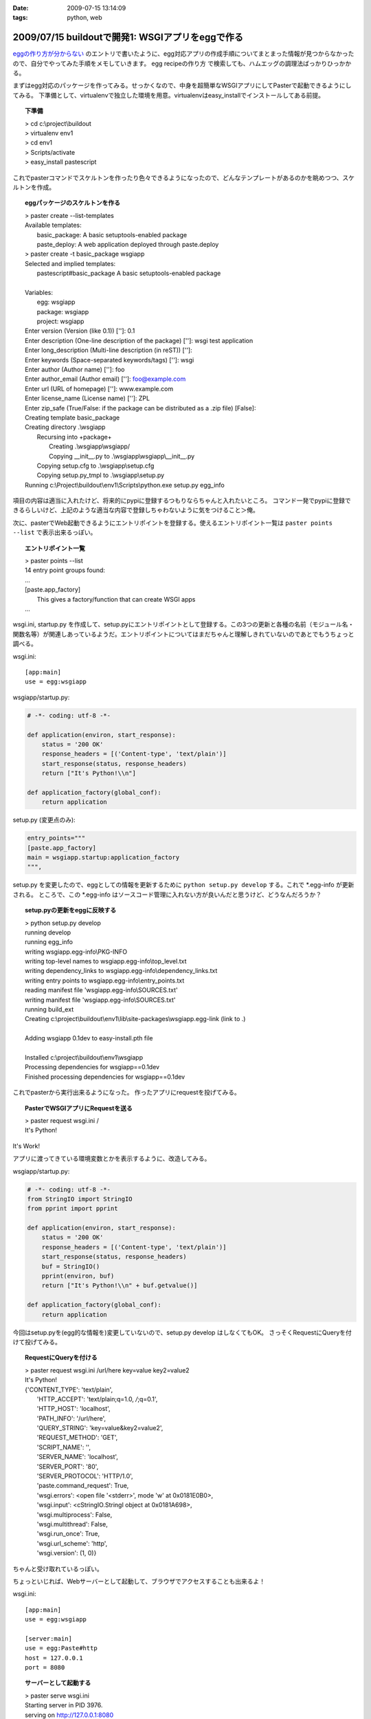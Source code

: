 :date: 2009-07-15 13:14:09
:tags: python, web

=================================================
2009/07/15 buildoutで開発1: WSGIアプリをeggで作る
=================================================

`eggの作り方が分からない`_ のエントリで書いたように、egg対応アプリの作成手順についてまとまった情報が見つからなかったので、自分でやってみた手順をメモしていきます。
egg recipeの作り方 で検索しても、ハムエッグの調理法ばっかりひっかかる。

まずはegg対応のパッケージを作ってみる。せっかくなので、中身を超簡単なWSGIアプリにしてPasterで起動できるようにしてみる。
下準備として、virtualenvで独立した環境を用意。virtualenvはeasy_installでインストールしてある前提。

.. topic:: 下準備
  :class: dos

  | > cd c:\\project\\buildout
  | > virtualenv env1
  | > cd env1
  | > Scripts/activate
  | > easy_install pastescript

これでpasterコマンドでスケルトンを作ったり色々できるようになったので、どんなテンプレートがあるのかを眺めつつ、スケルトンを作成。

.. topic:: eggパッケージのスケルトンを作る
  :class: dos

  | > paster create --list-templates
  | Available templates:
  |   basic_package:  A basic setuptools-enabled package
  |   paste_deploy:   A web application deployed through paste.deploy
  | > paster create -t basic_package wsgiapp
  | Selected and implied templates:
  |   pastescript#basic_package  A basic setuptools-enabled package
  | 
  | Variables:
  |   egg:      wsgiapp
  |   package:  wsgiapp
  |   project:  wsgiapp
  | Enter version (Version (like 0.1)) ['']: 0.1
  | Enter description (One-line description of the package) ['']: wsgi test application
  | Enter long_description (Multi-line description (in reST)) ['']:
  | Enter keywords (Space-separated keywords/tags) ['']: wsgi
  | Enter author (Author name) ['']: foo
  | Enter author_email (Author email) ['']: foo@example.com
  | Enter url (URL of homepage) ['']: www.example.com
  | Enter license_name (License name) ['']: ZPL
  | Enter zip_safe (True/False: if the package can be distributed as a .zip file) [False]:
  | Creating template basic_package
  | Creating directory .\\wsgiapp
  |   Recursing into +package+
  |     Creating .\\wsgiapp\\wsgiapp/
  |     Copying __init__.py to .\\wsgiapp\\wsgiapp\\__init__.py
  |   Copying setup.cfg to .\\wsgiapp\\setup.cfg
  |   Copying setup.py_tmpl to .\\wsgiapp\\setup.py
  | Running c:\\Project\\buildout\\env1\\Scripts\\python.exe setup.py egg_info

項目の内容は適当に入れたけど、将来的にpypiに登録するつもりならちゃんと入れたいところ。
コマンド一発でpypiに登録できるらしいけど、上記のような適当な内容で登録しちゃわないように気をつけること＞俺。

次に、pasterでWeb起動できるようにエントリポイントを登録する。使えるエントリポイント一覧は ``paster points --list`` で表示出来るっぽい。

.. topic:: エントリポイント一覧
  :class: dos

  | > paster points --list
  | 14 entry point groups found:
  | ...
  | [paste.app_factory]
  |   This gives a factory/function that can create WSGI apps
  | ...


wsgi.ini, startup.py を作成して、setup.pyにエントリポイントとして登録する。この3つの更新と各種の名前（モジュール名・関数名等）が関連しあっているようだ。エントリポイントについてはまだちゃんと理解しきれていないのであとでもうちょっと調べる。

wsgi.ini::

  [app:main]
  use = egg:wsgiapp

wsgiapp/startup.py:

.. code-block:: python

    # -*- coding: utf-8 -*-
  
    def application(environ, start_response):
        status = '200 OK'
        response_headers = [('Content-type', 'text/plain')]
        start_response(status, response_headers)
        return ["It's Python!\\n"]
  
    def application_factory(global_conf):
        return application

setup.py (変更点のみ):

.. code-block:: python

    entry_points="""
    [paste.app_factory]
    main = wsgiapp.startup:application_factory
    """,
  
setup.py を変更したので、eggとしての情報を更新するために ``python setup.py develop`` する。これで \*.egg-info が更新される。
ところで、この \*.egg-info はソースコード管理に入れない方が良いんだと思うけど、どうなんだろうか？


.. topic:: setup.pyの更新をeggに反映する
  :class: dos

  | > python setup.py develop
  | running develop
  | running egg_info
  | writing wsgiapp.egg-info\\PKG-INFO
  | writing top-level names to wsgiapp.egg-info\\top_level.txt
  | writing dependency_links to wsgiapp.egg-info\\dependency_links.txt
  | writing entry points to wsgiapp.egg-info\\entry_points.txt
  | reading manifest file 'wsgiapp.egg-info\\SOURCES.txt'
  | writing manifest file 'wsgiapp.egg-info\\SOURCES.txt'
  | running build_ext
  | Creating c:\\project\\buildout\\env1\\lib\\site-packages\\wsgiapp.egg-link (link to .)
  | 
  | Adding wsgiapp 0.1dev to easy-install.pth file
  | 
  | Installed c:\\project\\buildout\\env1\\wsgiapp
  | Processing dependencies for wsgiapp==0.1dev
  | Finished processing dependencies for wsgiapp==0.1dev


これでpasterから実行出来るようになった。
作ったアプリにrequestを投げてみる。

.. topic:: PasterでWSGIアプリにRequestを送る
  :class: dos

  | > paster request wsgi.ini /
  | It's Python!


It's Work!

アプリに渡ってきている環境変数とかを表示するように、改造してみる。

wsgiapp/startup.py:

.. code-block:: python

    # -*- coding: utf-8 -*-
    from StringIO import StringIO
    from pprint import pprint

    def application(environ, start_response):
        status = '200 OK'
        response_headers = [('Content-type', 'text/plain')]
        start_response(status, response_headers)
        buf = StringIO()
        pprint(environ, buf)
        return ["It's Python!\\n" + buf.getvalue()]

    def application_factory(global_conf):
        return application


今回はsetup.pyを(egg的な情報を)変更していないので、setup.py develop はしなくてもOK。
さっそくRequestにQueryを付けて投げてみる。

.. topic:: RequestにQueryを付ける
  :class: dos

  | > paster request wsgi.ini /url/here key=value key2=value2
  | It's Python!
  | {'CONTENT_TYPE': 'text/plain',
  |  'HTTP_ACCEPT': 'text/plain;q=1.0, */*;q=0.1',
  |  'HTTP_HOST': 'localhost',
  |  'PATH_INFO': '/url/here',
  |  'QUERY_STRING': 'key=value&key2=value2',
  |  'REQUEST_METHOD': 'GET',
  |  'SCRIPT_NAME': '',
  |  'SERVER_NAME': 'localhost',
  |  'SERVER_PORT': '80',
  |  'SERVER_PROTOCOL': 'HTTP/1.0',
  |  'paste.command_request': True,
  |  'wsgi.errors': <open file '<stderr>', mode 'w' at 0x0181E0B0>,
  |  'wsgi.input': <cStringIO.StringI object at 0x0181A698>,
  |  'wsgi.multiprocess': False,
  |  'wsgi.multithread': False,
  |  'wsgi.run_once': True,
  |  'wsgi.url_scheme': 'http',
  |  'wsgi.version': (1, 0)}


ちゃんと受け取れているっぽい。

ちょっといじれば、Webサーバーとして起動して、ブラウザでアクセスすることも出来るよ！

wsgi.ini::

  [app:main]
  use = egg:wsgiapp
  
  [server:main]
  use = egg:Paste#http
  host = 127.0.0.1
  port = 8080


.. topic:: サーバーとして起動する
  :class: dos

  | > paster serve wsgi.ini
  | Starting server in PID 3976.
  | serving on http://127.0.0.1:8080

これで、ブラウザで http://localhost:8080/hoge?foo=bar&baz=2 にアクセスすると以下のように表示される::

  It's Python!
  {'CONTENT_LENGTH': '0',
   'CONTENT_TYPE': '',
   'HTTP_ACCEPT': 'application/xml,application/xhtml+xml,text/html;q=0.9,text/plain;q=0.8,image/png,*/*;q=0.5',
   'HTTP_ACCEPT_CHARSET': 'Shift_JIS,utf-8;q=0.7,*;q=0.3',
   'HTTP_ACCEPT_ENCODING': 'gzip,deflate,bzip2,sdch',
   'HTTP_ACCEPT_LANGUAGE': 'ja,en-US;q=0.8,en;q=0.6',
   'HTTP_CONNECTION': 'keep-alive',
   'HTTP_HOST': 'localhost:8080',
   'HTTP_USER_AGENT': 'Mozilla/5.0 (Windows; U; Windows NT 6.1; en-US) AppleWebKit/530.5 (KHTML, like Gecko) Chrome/2.0.172.33 Safari/530.5',
   'PATH_INFO': '/hoge'
   'QUERY_STRING': 'foo=bar&baz=2',,
   'REMOTE_ADDR': '127.0.0.1',
   'REQUEST_METHOD': 'GET',
   'SCRIPT_NAME': '',
   'SERVER_NAME': '127.0.0.1',
   'SERVER_PORT': '8080',
   'SERVER_PROTOCOL': 'HTTP/1.1',
   'paste.httpserver.thread_pool': <paste.httpserver.ThreadPool object at 0x01889F90>,
   'wsgi.errors': <open file '<stderr>', mode 'w' at 0x012EE0B0>,
   'wsgi.input': <socket._fileobject object at 0x019E80A0 length=0>,
   'wsgi.multiprocess': False,
   'wsgi.multithread': True,
   'wsgi.run_once': False,
   'wsgi.url_scheme': 'http',
   'wsgi.version': (1, 0)}

最後にApacheにmod_wsgiを設定して表示する。 `mod_wsgiはGoogleCode`_ から取得。自分の環境はWindowsなので自前でビルドしました。

httpd-wsgi.conf::

  LoadModule wsgi_module modules/mod_wsgi.so
  WSGIPythonPath c:/project/buildout/env1/lib
  WSGIPythonEggs c:/project/buildout/env1/wsgiapp
  WSGIScriptAlias /test c:/project/buildout/env1/wsgiapp/wsgiapp/startup.py

  <Directory c:/project/buildout/env1/wsgiapp/wsgiapp/>
      Order allow,deny
      Allow from all
  </Directory>


これでとりあえず http://localhost/test にブラウザでアクセスすると表示出来た！
けど、mod_wsgiとの繋ぎ込み部分(startup.py直接指定)が納得いかない。納得いかないけど、とりあえず放置。

最後に、egg化する。

.. topic:: サーバーとして起動する
  :class: dos

  | > python setup.py bdist_egg
  | running bdist_egg
  | ...
  | creating 'dist\wsgiapp-0.1dev-py2.4.egg' and adding 'build\bdist.win32\egg' to it
  | removing 'build\bdist.win32\egg' (and everything under it)

ということで、wsgiapp-0.1dev-py2.4.egg が作れました。今日はここまで。

次はこのeggを使ってApacheと繋げられるようになれば良いのかな。


.. _`eggの作り方が分からない`: http://www.freia.jp/taka/blog/655

.. _`zc.buildoutを使ったプロジェクト管理`: http://nagosui.org/Nagosui/Docs/tutorial/managing-projects-with-zcbuildout/tutorial-all-pages
.. _`Managing projects with Buildout`: http://plone.org/documentation/tutorial/buildout/tutorial-all-pages
.. _`Using z3c packages,...`: http://www.ibiblio.org/paulcarduner/z3ctutorial/introduction.html
.. _`Zope 3の入門にはz3cのチュートリアルがおすすめ`: http://blog.livedoor.jp/matssaku/archives/50500810.html

.. _`http://svn.zope.org/repos/main/`: http://svn.zope.org/repos/main/
.. _`zc.buildout`: http://pypi.python.org/pypi/zc.buildout
.. _`zc.recipe.egg`: http://pypi.python.org/pypi/zc.recipe.egg
.. _`z3c.recipe.egg`: http://pypi.python.org/pypi/z3c.recipe.egg
.. _`Zope 3 Package Guide`: http://wiki.zope.org/zope3/Zope3PackageGuide
.. _`mr.developer`: http://pypi.python.org/pypi/mr.developer
.. _`mod_wsgiはGoogleCode`: http://code.google.com/p/modwsgi/


.. :extend type: text/html
.. :extend:



.. :comments:
.. :comment id: 2009-07-15.8718028351
.. :title: そりゃそうだ(笑)
.. :author: jack
.. :date: 2009-07-15 18:24:33
.. :email: 
.. :url: 
.. :body:
.. > egg recipeの作り方 で検索しても、ハムエッグの調理法ばっかりひっかかる。
.. 
.. けっこう嬉しいエントリかもしれない
.. 
.. 
.. :comments:
.. :comment id: 2009-07-17.5513430075
.. :title: Re:buildoutで開発1: WSGIアプリをeggで作る
.. :author: しみずかわ
.. :date: 2009-07-17 00:35:51
.. :email: 
.. :url: 
.. :body:
.. > けっこう嬉しいエントリかもしれない
.. 
.. ハムエッグ人気あるなあ（違
.. "egg recipeの作り方" で、この記事がGoogle6位になりました。"egg 作り方" では2位です（笑
.. 
.. 
.. :comments:
.. :comment id: 2009-07-17.6857374550
.. :title: みんなぐぐっても
.. :author: jack
.. :date: 2009-07-17 11:44:46
.. :email: 
.. :url: 
.. :body:
.. 違うレシピばかりでうんざりしていたんでしょう。
.. わたしもやってみます。
.. 

